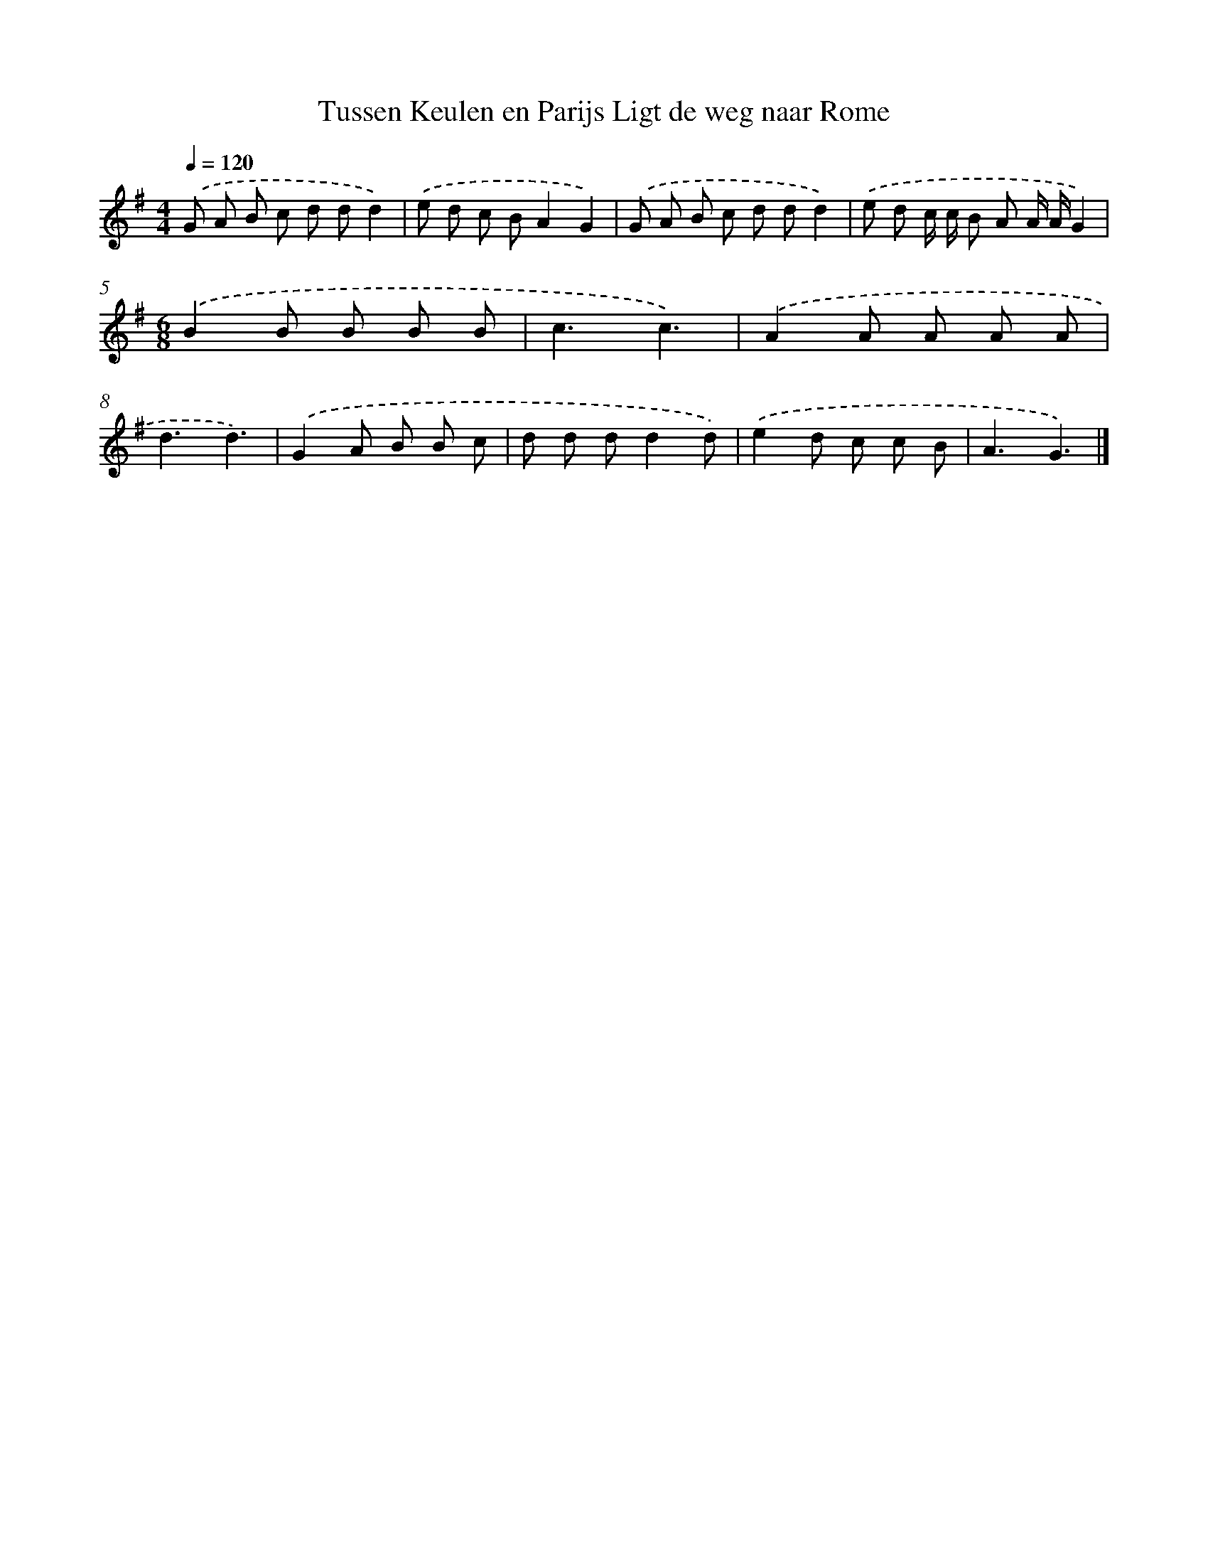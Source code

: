 X: 1036
T: Tussen Keulen en Parijs Ligt de weg naar Rome
%%abc-version 2.0
%%abcx-abcm2ps-target-version 5.9.1 (29 Sep 2008)
%%abc-creator hum2abc beta
%%abcx-conversion-date 2018/11/01 14:35:38
%%humdrum-veritas 3477264933
%%humdrum-veritas-data 2280598869
%%continueall 1
%%barnumbers 0
L: 1/8
M: 4/4
Q: 1/4=120
K: G clef=treble
.('G A B c d dd2) |
.('e d c BA2G2) |
.('G A B c d dd2) |
.('e d c/ c/ B A A/ A/G2) |
[M:6/8].('B2B B B B |
c3c3) |
.('A2A A A A |
d3d3) |
.('G2A B B c |
d d dd2d) |
.('e2d c c B |
A3G3) |]
